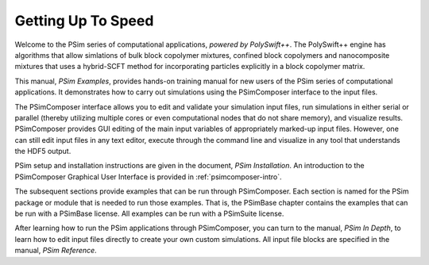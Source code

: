 .. _polyswift-examples:

Getting Up To Speed
---------------------------------------------------------------------------

Welcome to the PSim series of computational applications,
*powered by PolySwift++*. The PolySwift++ engine has algorithms that allow
simlations of bulk block copolymer mixtures, confined block copolymers
and nanocomposite mixtures that uses a hybrid-SCFT method for
incorporating particles explicitly in a block copolymer matrix.

This manual, *PSim Examples*, provides hands-on training
manual for new users of the PSim series of computational
applications. It demonstrates how to carry out simulations using
the PSimComposer interface to the input files.

The PSimComposer interface allows you to edit and
validate your simulation input files, run simulations in either
serial or parallel (thereby utilizing multiple cores or even
computational nodes that do not share memory), and visualize
results.  PSimComposer provides GUI editing of the main input
variables of appropriately marked-up input files. However, one
can still edit input files in any text editor, execute through
the command line and visualize in any tool that understands the
HDF5 output.

PSim setup and installation instructions are given in the
document, *PSim Installation*.
An introduction to the PSimComposer Graphical User Interface is
provided in :ref:`psimcomposer-intro`.

The subsequent sections provide examples that can be run through
PSimComposer. Each section is named for the PSim package or
module that is needed to run those examples.  That is, the
PSimBase chapter contains the examples that can be run with a
PSimBase license. All examples can be run with a PSimSuite license.

After learning how to run the PSim applications through
PSimComposer, you can turn to the manual, *PSim In Depth*,
to learn how to edit input files directly to create your own
custom simulations.  All input file blocks are specified in
the manual, *PSim Reference*.
